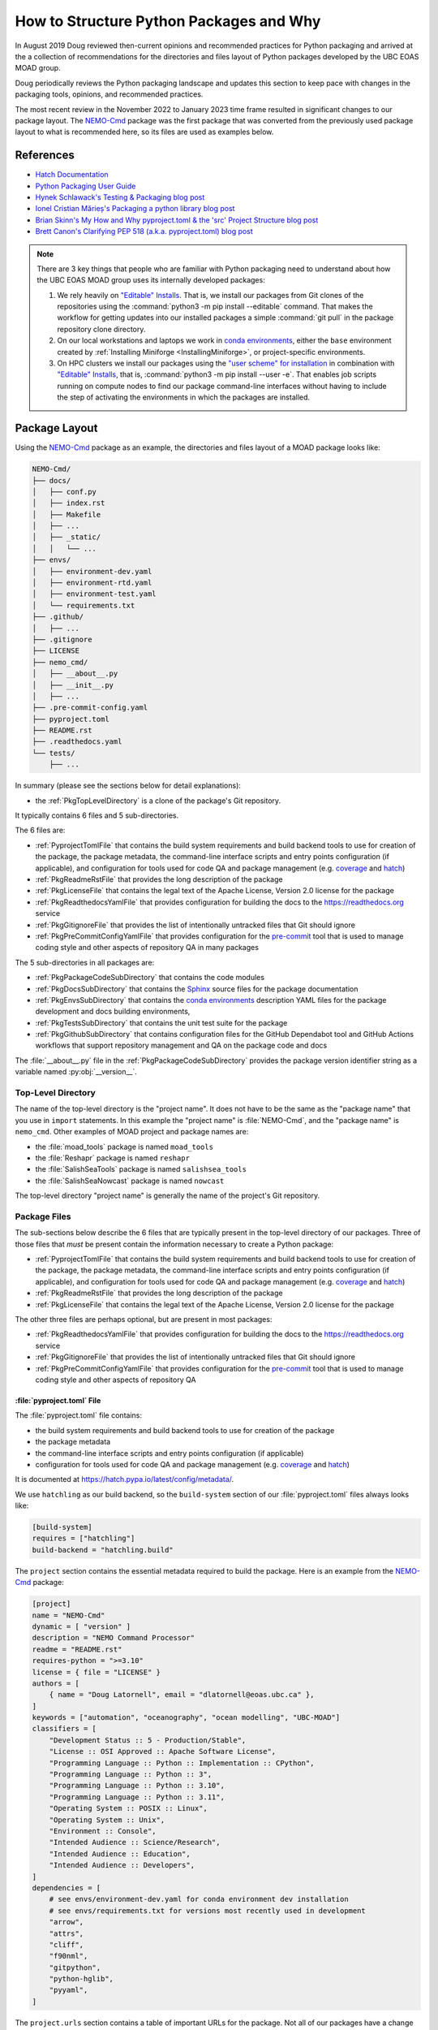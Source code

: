 .. Copyright 2018 – present by The UBC EOAS MOAD Group
.. and The University of British Columbia
..
.. Licensed under a Creative Commons Attribution 4.0 International License
..
..   https://creativecommons.org/licenses/by/4.0/


.. _HowToStructurePythonPackagesAndWhy:

****************************************
How to Structure Python Packages and Why
****************************************

In August 2019 Doug reviewed then-current opinions and recommended practices for Python packaging
and arrived at the a collection of recommendations for the directories and files layout of Python packages
developed by the UBC EOAS MOAD group.

Doug periodically reviews the Python packaging landscape and updates this section to keep pace
with changes in the packaging tools,
opinions,
and recommended practices.

The most recent review in the November 2022 to January 2023 time frame resulted in significant changes
to our package layout.
The `NEMO-Cmd`_ package was the first package that was converted from the previously used package layout to what is recommended here,
so its files are used as examples below.

.. _NEMO-Cmd: https://github.com/SalishSeaCast/NEMO-Cmd


References
==========

* `Hatch Documentation`_
* `Python Packaging User Guide`_
* `Hynek Schlawack's Testing & Packaging blog post`_
* `Ionel Cristian Mărieș's Packaging a python library blog post`_
* `Brian Skinn's My How and Why pyproject.toml & the 'src' Project Structure blog post`_
* `Brett Canon's Clarifying PEP 518 (a.k.a. pyproject.toml) blog post`_

.. _Hatch Documentation: https://hatch.pypa.io/latest/
.. _Python Packaging User Guide: https://packaging.python.org/en/latest/
.. _Hynek Schlawack's Testing & Packaging blog post: https://hynek.me/articles/testing-packaging/
.. _Ionel Cristian Mărieș's Packaging a python library blog post: https://blog.ionelmc.ro/2014/05/25/python-packaging/
.. _Brian Skinn's My How and Why pyproject.toml & the 'src' Project Structure blog post: https://bskinn.github.io/My-How-Why-Pyproject-Src/
.. _Brett Canon's Clarifying PEP 518 (a.k.a. pyproject.toml) blog post: https://snarky.ca/clarifying-pep-518/


.. note::
    There are 3 key things that people who are familiar with Python packaging need to understand about how the UBC EOAS MOAD group uses its internally developed packages:

    #. We rely heavily on `"Editable" Installs`_.
       That is,
       we install our packages from Git clones of the repositories using the :command:`python3 -m pip install --editable` command.
       That makes the workflow for getting updates into our installed packages a simple :command:`git pull` in the package repository clone directory.

       .. _"Editable" Installs: https://pip.pypa.io/en/stable/topics/local-project-installs/#editable-installs

    #. On our local workstations and laptops we work in `conda environments`_,
       either the ``base`` environment created by
       :ref:`Installing Miniforge <InstallingMiniforge>`,
       or project-specific environments.

       .. _conda environments: https://docs.conda.io/projects/conda/en/latest/

    #. On HPC clusters we install our packages using the `"user scheme" for installation`_ in combination with `"Editable" Installs`_,
       that is,
       :command:`python3 -m pip install --user -e`.
       That enables job scripts running on compute nodes to find our package command-line interfaces without having to include the step of activating the environments in which the packages are installed.

       .. _"user scheme" for installation: https://packaging.python.org/en/latest/tutorials/installing-packages/#installing-to-the-user-site


Package Layout
==============

Using the `NEMO-Cmd`_ package as an example,
the directories and files layout of a MOAD package looks like:

.. code-block:: text

    NEMO-Cmd/
    ├── docs/
    │   ├── conf.py
    │   ├── index.rst
    │   ├── Makefile
    │   ├── ...
    │   ├── _static/
    │   │   └── ...
    ├── envs/
    │   ├── environment-dev.yaml
    │   ├── environment-rtd.yaml
    │   ├── environment-test.yaml
    │   └── requirements.txt
    ├── .github/
    │   ├── ...
    ├── .gitignore
    ├── LICENSE
    ├── nemo_cmd/
    │   ├── __about__.py
    │   ├── __init__.py
    │   ├── ...
    ├── .pre-commit-config.yaml
    ├── pyproject.toml
    ├── README.rst
    ├── .readthedocs.yaml
    └── tests/
        ├── ...

In summary
(please see the sections below for detail explanations):

* the :ref:`PkgTopLevelDirectory` is a clone of the package's Git repository.

It typically contains 6 files and 5 sub-directories.

The 6 files are:

* :ref:`PyprojectTomlFile` that contains the build system requirements and build backend tools to use for creation of the package,
  the package metadata,
  the command-line interface scripts and entry points configuration
  (if applicable),
  and configuration for tools used for code QA and package management
  (e.g. `coverage`_ and `hatch`_)

  .. _coverage: https://coverage.readthedocs.io/en/latest/
  .. _hatch: https://hatch.pypa.io/latest/

* :ref:`PkgReadmeRstFile` that provides the long description of the package
* :ref:`PkgLicenseFile` that contains the legal text of the Apache License, Version 2.0 license for the package
* :ref:`PkgReadthedocsYamlFile` that provides configuration for building the docs to the https://readthedocs.org service
* :ref:`PkgGitignoreFile` that provides the list of intentionally untracked files that Git should ignore
* :ref:`PkgPreCommitConfigYamlFile` that provides configuration for the `pre-commit`_ tool that is used to manage coding style and other aspects of repository QA in many packages

.. _pre-commit: https://pre-commit.com/

The 5 sub-directories in all packages are:

* :ref:`PkgPackageCodeSubDirectory` that contains the code modules
* :ref:`PkgDocsSubDirectory` that contains the `Sphinx`_ source files for the package documentation

  .. _Sphinx: https://www.sphinx-doc.org/en/master/

* :ref:`PkgEnvsSubDirectory` that contains the `conda environments`_ description YAML files for the package development and docs building environments,
* :ref:`PkgTestsSubDirectory` that contains the unit test suite for the package
* :ref:`PkgGithubSubDirectory` that contains configuration files for the GitHub Dependabot tool
  and GitHub Actions workflows that support repository management and QA on the package code and
  docs

The :file:`__about__.py` file in the :ref:`PkgPackageCodeSubDirectory` provides the package version identifier string as a variable named :py:obj:`__version__`.


.. _PkgTopLevelDirectory:

Top-Level Directory
-------------------

The name of the top-level directory is the "project name".
It does not have to be the same as the "package name" that you use in ``import`` statements.
In this example the "project name" is :file:`NEMO-Cmd`,
and the "package name" is ``nemo_cmd``.
Other examples of MOAD project and package names are:

* the :file:`moad_tools` package is named ``moad_tools``
* the :file:`Reshapr` package is named ``reshapr``
* the :file:`SalishSeaTools` package is named ``salishsea_tools``
* the :file:`SalishSeaNowcast` package is named ``nowcast``

The top-level directory "project name" is generally the name of the project's Git repository.


Package Files
-------------

The sub-sections below describe the 6 files that are typically present in the top-level directory
of our packages.
Three of those files that *must* be present contain the information necessary to create a Python package:

* :ref:`PyprojectTomlFile` that contains the build system requirements and build backend tools to use for creation of the package,
  the package metadata,
  the command-line interface scripts and entry points configuration
  (if applicable),
  and configuration for tools used for code QA and package management
  (e.g. `coverage`_ and `hatch`_)

  .. _coverage: https://coverage.readthedocs.io/en/latest/
  .. _hatch: https://hatch.pypa.io/latest/

* :ref:`PkgReadmeRstFile` that provides the long description of the package
* :ref:`PkgLicenseFile` that contains the legal text of the Apache License, Version 2.0 license for the package

The other three files are perhaps optional,
but are present in most packages:

* :ref:`PkgReadthedocsYamlFile` that provides configuration for building the docs to the https://readthedocs.org service
* :ref:`PkgGitignoreFile` that provides the list of intentionally untracked files that Git should ignore
* :ref:`PkgPreCommitConfigYamlFile` that provides configuration for the `pre-commit`_ tool that is used to manage coding style and other aspects of repository QA


.. _PyprojectTomlFile:

:file:`pyproject.toml` File
^^^^^^^^^^^^^^^^^^^^^^^^^^^

The :file:`pyproject.toml` file contains:

* the build system requirements and build backend tools to use for creation of the package
* the package metadata
* the command-line interface scripts and entry points configuration (if applicable)
* configuration for tools used for code QA and package management (e.g. `coverage`_ and `hatch`_)

It is documented at https://hatch.pypa.io/latest/config/metadata/.

We use ``hatchling`` as our build backend,
so the ``build-system`` section of our :file:`pyproject.toml` files always looks like:

.. code-block:: toml

    [build-system]
    requires = ["hatchling"]
    build-backend = "hatchling.build"

The ``project`` section contains the essential metadata required to build the package.
Here is an example from the `NEMO-Cmd`_ package:

.. code-block:: toml

    [project]
    name = "NEMO-Cmd"
    dynamic = [ "version" ]
    description = "NEMO Command Processor"
    readme = "README.rst"
    requires-python = ">=3.10"
    license = { file = "LICENSE" }
    authors = [
        { name = "Doug Latornell", email = "dlatornell@eoas.ubc.ca" },
    ]
    keywords = ["automation", "oceanography", "ocean modelling", "UBC-MOAD"]
    classifiers = [
        "Development Status :: 5 - Production/Stable",
        "License :: OSI Approved :: Apache Software License",
        "Programming Language :: Python :: Implementation :: CPython",
        "Programming Language :: Python :: 3",
        "Programming Language :: Python :: 3.10",
        "Programming Language :: Python :: 3.11",
        "Operating System :: POSIX :: Linux",
        "Operating System :: Unix",
        "Environment :: Console",
        "Intended Audience :: Science/Research",
        "Intended Audience :: Education",
        "Intended Audience :: Developers",
    ]
    dependencies = [
        # see envs/environment-dev.yaml for conda environment dev installation
        # see envs/requirements.txt for versions most recently used in development
        "arrow",
        "attrs",
        "cliff",
        "f90nml",
        "gitpython",
        "python-hglib",
        "pyyaml",
    ]

The ``project.urls`` section contains a table of important URLs for the package.
Not all of our packages have a change log,
but the URLs for documentation,
issue tracker,
and source code should exist and be included in this section.

.. code-block:: toml

    [project.urls]
    "Documentation" = "https://nemo-cmd.readthedocs.io/en/latest/"
    "Changelog" = "https://nemo-cmd.readthedocs.io/en/latest/CHANGES.html"
    "Issue Tracker" = "https://github.com/SalishSeaCast/NEMO-Cmd/issues"
    "Source Code" = "https://github.com/SalishSeaCast/NEMO-Cmd"

The optional ``project.scripts`` and  ``project.entry-points.plugin-namespace`` sections define the
package's command-line interface.

In the ``project.scripts`` section,
the key is the command name and its value is the code object that it will call.

.. code-block:: toml

    [project.scripts]
    nemo = "nemo_cmd.main:main"

The `NEMO-Cmd`_ package uses the `Cliff`_ package to define its CLI via entry points for each
of the sub-command plugins.
So,
its CLI definition also includes a ``project.entry-points.nemo`` section to connect the plugin
classes to the main `nemo` CLI script:

.. _Cliff: https://docs.openstack.org/cliff/latest/

.. code-block:: toml

    [project.entry-points.nemo]
    combine = "nemo_cmd.combine:Combine"
    deflate = "nemo_cmd.deflate:Deflate"
    gather = "nemo_cmd.gather:Gather"
    prepare = "nemo_cmd.prepare:Prepare"
    run = "nemo_cmd.run:Run"

Packages like `Reshapr`_ that use the `Click`_ package to define their CLI only require a
``project.scripts`` section because sub-commands are defined via Click.

.. _Reshapr: https://github.com/UBC-MOAD/Reshapr
.. _Click: https://click.palletsprojects.com/en/latest/

The ``tool.hatch.version`` section contains the path/file in which the package's version identifier
is stored.
This makes that file the "single source of truth" for the package's version,
facilitates management of the version identifier with the :command:`hatch version` command,
and enables the use of ``importlib.metadata.version()`` to access the package's version in code.

.. code-block:: toml

    [tool.hatch.version]
    path = "nemo_cmd/__about__.py"

The ``tool.coverage.run`` and ``tool.coverage.report`` sections provide configuration for the
`Coverage.py`_ tool that is used to monitor what lines of code the test suite exercises.

.. _Coverage.py: https://coverage.readthedocs.io/en/latest/

.. code-block:: toml

    [tool.coverage.run]
    branch = true
    source = [ "nemo_cmd", "tests"]

    [tool.coverage.report]
    show_missing = true


.. _PkgReadmeRstFile:

:file:`README.rst` File
^^^^^^^^^^^^^^^^^^^^^^^

The :file:`README.rst` file provides a full description of the package.
Take a look some of the UBC EOAS MOAD repositories to get an idea of typical contents.
:file:`README.rst` should include a copyright and license section.

The :file:`README.rst` file is included as the "long description" of the package via the

.. code-block:: toml

    readme = "README.rst"

line in the ``[project]`` section of the :ref:`PyprojectTomlFile`.

:file:`README` files written using reStructuredText
(or Markdown)
are automatically rendered to HTML in GitHub web pages.


.. _PkgLicenseFile:

:file:`LICENSE` File
^^^^^^^^^^^^^^^^^^^^

The :file:`LICENSE` contains the legal license text for the package.
We release all of our open code under the `Apache License, Version 2.0`_

.. _Apache License, Version 2.0: https://www.apache.org/licenses/

So,
you can just copy the :file:`LICENSE` file from another MOAD repository.
The :file:`LICENSE` file is included in the package metadata via the

.. code-block:: toml

    license = { file = "LICENSE" }

line in the ``[project]`` section of the :ref:`PyprojectTomlFile`.


.. _PkgReadthedocsYamlFile:

:file:`.readthedocs.yaml` File
^^^^^^^^^^^^^^^^^^^^^^^^^^^^^^

For packages that use https://readthedocs.org/ to render and host their documentation,
we include a :file:`.readthedocs.yaml` file in the top-level directory
(the file name and location are stipulated by readthedocs).
That file `declares the features of the environment`_ that we want readthedocs to use to build our docs,
specifically,
a conda environment that we describe in the :file:`envs/environment-rtd.yaml` file
(described below),
built using the `mambaforge`_ environment and package manager on an Ubuntu Linux virtual machine.

.. _declares the features of the environment: https://docs.readthedocs.io/en/stable/config-file/v2.html
.. _mambaforge: https://mamba.readthedocs.io/en/latest/installation.html

The :file:`.readthedocs.yaml` file for the `NEMO-Cmd`_ package is typical,
and looks like:

.. code-block:: yaml

    version: 2

    build:
      os: ubuntu-22.04
      tools:
        python: "mambaforge-4.10"

    conda:
      environment: envs/environment-rtd.yaml

    # Only build HTML and JSON formats
    formats: []


.. _PkgGitignoreFile:

:file:`.gitignore` File
^^^^^^^^^^^^^^^^^^^^^^^

The :file:`.gitignore` file provides the list of intentionally untracked files that Git should ignore.
Having a comprehensive :file:`.gitignore` file makes commands like :command:`git status`,
:command:`git diff`,
:command:`git add`,
etc. easier to understand and use.

Our :file:`.gitignore` files are based on files generated by the PyCharm .ignore plugin.

The https://github.com/github/gitignore repository is also a good source for language-specific patterns
for :file:`.gitignore` files.


.. _PkgPreCommitConfigYamlFile:

:file:`.pre-commit-config.yaml` File
^^^^^^^^^^^^^^^^^^^^^^^^^^^^^^^^^^^^

The :file:`.pre-commit-config.yaml` file provides configuration for the `pre-commit`_ tool
that is used to manage coding style and other aspects of repository QA in many of our packages.
If it is used in a package you should be able to find notes about its use in the Coding Style
section of the package's development docs section;
e.g. `NEMO-Cmd Coding Style`_.

.. _NEMO-Cmd Coding Style: file:///media/doug/warehouse/MEOPAR/NEMO-Cmd/docs/_build/html/development.html#coding-style


Package Sub-Directories
-----------------------

The top-level directory must contain a package sub-directory in which the Python modules that are the package code are stored.
There are also usually 3 other sub-directories that contain:

* the package documentation (:file:`docs/`)
* descriptions of the conda environments used for development of the package and building its documentation (:file:`envs/`)
* the unit test suite for the package (:file:`tests/`)


.. _PkgPackageCodeSubDirectory:

Package Code Sub-directory
--------------------------

The package code sub-directory is where the Python modules that are the package code are stored.
Its name is the package name that is used in ``import`` statements.
In the the `NEMO-Cmd`_ package the package sub-directory is named :file:`nemo_cmd`.

Because the package name is used in ``import`` statements it must follow the rules that Python imposes on module names:

* contain only letters,
  numbers,
  and underscores
* not start with a number

By convention,
package sub-directory names are all-lowercase,
and use underscores when doing so improves readability.
A leading underscore is the convention that indicates a private module,
variable,
etc.,
so a package name that starts with an underscore would be unusual and confusing.

The package sub-directory must contain a file called :file:`__init__.py`
(often pronounced "dunder init").
The presence of a :file:`__init__.py` file is what makes a directory and the Python modules it contains importable.

In MOAD packages the :file:`__about__.py` file in the package sub-directory contains a declaration of a variable named :py:obj:`__version__`,
for example:

.. code-block:: python

    __version__ = "23.1.dev0"

We use a `CalVer`_ versioning scheme that conforms to `PEP-440`_.
The version identifier format is ``yy.n[.dev0]``,
where:

* ``yy`` is the (post-2000) year of release
* ``n`` is the number of the release within the year, starting at ``1``

After a release has been made the value of ``n`` is incremented by 1,
and ``.dev0`` is appended to the version identifier to indicate changes that will be included in the next release.

.. _CalVer: https://calver.org/
.. _PEP-440: https://peps.python.org/pep-0440/

The :py:obj:`__version__` value is included as the ``version`` metadata value in the :ref:`PyprojectTomlFile` by via the line:

.. code-block:: toml

    dynamic = [ "version" ]

in the ``[metadata]`` section,
and the ``tool.hatch.version`` section:

.. code-block:: toml

    [tool.hatch.version]
    path = "nemo_cmd/__about__.py"


.. _PkgDocsSubDirectory:

:file:`docs/` Sub-directory
---------------------------

The :file:`docs/` directory contains the `Sphinx`_ source files for the package documentation.
This directory is initialized by creating it,
then running the :command:`sphinx-quickstart` command in it.

After initializing the :file:`docs/` directory,
its :file:`conf.py` file requires some editing.
Please see :file:`docs/conf.py` in the `NEMO-Cmd`_ package for an example of a "finished" file.

The key things that need to be done are:

* Add:

  .. code-block:: python

      import os
      import sys

      sys.path.insert(0, os.path.abspath(".."))

  to the ``# -- Path setup ----------`` section of the file to make the package code
  directory tree available to the Sphinx builder for collection of package metadata,
  automatic generation of documentation from docstrings,
  etc.

* Change the :py:obj:`project` code in the ``# -- Project information ---------`` section to:

  .. code-block:: python

      import tomllib
      from pathlib import Path


      with Path("../pyproject.toml").open("rb") as f:
          pkg_info = tomllib.load(f)
      project = pkg_info["project"]["name"]

  to get the project name from the ``project`` section of the :ref:`PyprojectTomlFile`.

* Change the :py:obj:`copyright` code in the ``# -- Project information ---------`` section to something like:

  .. code-block:: python

      author = "SalishSeaCast Project Contributors and The University of British Columbia"
      pkg_creation_year = 2013
      copyright = f"{pkg_creation_year} – present, {author}"

  to ensure that the copyright year range displayed in the rendered docs ends with ``– present``
  and the copyright holder is correct.

* Change the :py:obj:`version` and :py:obj:`release` code in the
  ``# -- Project information ---------`` section to something like:

  .. code-block:: python

      import importlib.metadata

      version = importlib.metadata.version(project)
      release = version

  to get the package version identifier from the :py:obj:`__version__` variable in the package :file:`__about__.py` file.


.. _PkgEnvsSubDirectory:

:file:`envs/` Sub-directory
---------------------------

The :file:`envs/` sub-directory contains at least 4 files that describe the `conda environments`_
for the package development and docs building environments.


:file:`environment-dev.yaml` File
^^^^^^^^^^^^^^^^^^^^^^^^^^^^^^^^^

The :file:`environment-dev.yaml` file is the conda environment description file for the package development environment.
It includes all of the packages necessary to install,
run,
develop,
test,
and document the package.

For example,
the :file:`environment-dev.yaml` file for the `NEMO-Cmd`_ package looks like:

.. code-block:: yaml

    # conda environment description file for NEMO-Cmd package
    # development environment
    #
    # Create a conda environment in which the `nemo` command is installed in editable mode
    # with:
    #
    #   $ conda env create -f NEMO-Cmd/envs/environment-dev.yaml
    #   $ conda activate nemo-cmd
    #
    # The environment includes all the tools used to develop,
    # test, and document the NEMO-Cmd package.
    #
    # See the envs/requirements.txt file for an exhaustive list of all the
    # packages installed in the environment and their versions used in
    # recent development.

    name: nemo-cmd

    channels:
      - conda-forge
      - nodefaults

    dependencies:
      - arrow
      - attrs
      - cliff
      - f90nml
      - gitpython
      - pip
      - python=3.11
      - pyyaml

      # For coding style, repo QA, and pkg management
      - black
      - hatch
      - pre-commit

      # For unit tests
      - pytest
      - pytest-cov
      - pytest-randomly

      # For documentation
      - sphinx
      - sphinx_rtd_theme
      - sphinx-notfound-page

      - pip:
        - python-hglib

        # install NEMO-Cmd package in editable mode
        - --editable ../

* The comments at the top of the file include a succinct version of the commands required to create the dev environment.
* The recommended conda channel to get packages from is ``conda-forge``.
  ``nodefaults`` is included in the ``channels`` list to speed up the packages dependency solver
  because it is now rare for us to require packages from any other source than ``conda-forge`` .
* Packages that are unavailable from conda channels are installed via :command:`pip`.

The :file:`environment-dev.yaml` file is "hand-crafted" rather than being generated via the :command:`conda env export` command.
As such,
it contains only the top level dependency packages,
and only version pins that are absolutely necessary.
That allows the conda solver do its job to assemble a consistent set of up-to-date packages to install.


:file:`environment-rtd.yaml` File
^^^^^^^^^^^^^^^^^^^^^^^^^^^^^^^^^

The :file:`environment-rtd.yaml` file is the conda environment description file for the docs building environment on readthedocs.org.
It includes only the packages that are required to build the docs.

For example,
the :file:`environment-rtd.yaml` file for the `NEMO-Cmd`_ package looks like:

.. code-block:: yaml

    # conda environment description file for readthedocs build environment

    name: nemo-cmd-rtd

    channels:
      - conda-forge
      - nodefaults

    dependencies:
      - pip
      - python=3.11

      # RTD packages
      - mock
      - pillow
      - sphinx
      - sphinx_rtd_theme
      - sphinx-notfound-page

      - pip:
          # install package so that importlib.metadata functions can work
          - ../

The only reason to add more packages to the ``dependencies`` list is if :py:exc:`ImportError` exceptions
that arise in the `Sphinx autodoc`_ processing of docstrings can't be resolved by the use of the
`autodoc_mock_imports`_ list in :file:`conf.py`.

.. _Sphinx autodoc: https://www.sphinx-doc.org/en/master/usage/extensions/autodoc.html
.. _autodoc_mock_imports: https://www.sphinx-doc.org/en/master/usage/extensions/autodoc.html#confval-autodoc_mock_imports


:file:`environment-test.yaml` File
^^^^^^^^^^^^^^^^^^^^^^^^^^^^^^^^^^

The :file:`environment-test.yaml` file is the conda environment description file for an environment configured
specifically for running the package's unit test suite,
and the :command:`sphinx linkcheck` command.
It is primarily used by GitHub Actions workflows that are run whenever commits are pushed to GitHub.
Please see the :ref:`PkgGitHubActionsWorkflows` section.


.. _RequirementsTxtFile:

:file:`requirements.txt` File
^^^^^^^^^^^^^^^^^^^^^^^^^^^^^

The :file:`requirements.txt` file records the full list of packages in the development environment
and their versions used for recent development work.
It is generated using the :command:`python3 -m pip list --format=freeze` command.
When new package dependencies are added to the project,
or the dev environment is updated via :command:`conda env update --file envs/environment-dev.yaml`,
a new :file:`requirements.txt` file should be generated and merged with the previously committed version
so that the dev environment changes are tracked by Git.


.. _PkgTestsSubDirectory:

:file:`tests/` Sub-directory
----------------------------

The :file:`tests/` sub-directory contains the unit test suite for the package.
Its modules match the names of the modules in the :ref:`PkgPackageCodeSubDirectory`,
but with ``test_`` pre-pended to them.
If the :ref:`PkgPackageCodeSubDirectory` contains sub-directories,
those sub-directories are reflected in the :file:`tests/` tree.

The :file:`tests/` sub-directory,
nor any other directories that may be created in its tree *should not* contain :file:`__init__.py` files.
Please see `the discussion of test layout/import rules in the pytest docs`_ for explanation.

.. _the discussion of test layout/import rules in the pytest docs: https://doc.pytest.org/en/latest/explanation/goodpractices.html#tests-outside-application-code


.. _PkgGithubSubDirectory:

:file:`.github/` Sub-directory
------------------------------

The :file:`.github/` sub-directory contains files that configure automation on the GitHub servers
that supports repository QA.
In that sub-directory there is typically a :file:`dependabot.yaml` file and a :file:`workflows/` sub-directory.

The :file:`dependabot.yaml` file configures the `GitHub Dependabot`_ tool to check weekly
for version updates on GitHub actions packages used in the other automation workflows
and open pull requests to apply those updates.

.. _GitHub Dependabot: https://docs.github.com/en/code-security/dependabot


.. _PkgGitHubActionsWorkflows:

:file:`.github/workflows/` Sub-directory
^^^^^^^^^^^^^^^^^^^^^^^^^^^^^^^^^^^^^^^^

The :file:`workflows/` sub-directory contains configuration files for `GitHub Actions`_ workflows
used for code and docs QA tasks like:

.. _GitHub Actions: https://docs.github.com/en/actions

* static analysis of the code using `GitHub CodeQL`_ to detect possible security vulnerabilities

  .. _GitHub CodeQL: https://docs.github.com/en/code-security/code-scanning/automatically-scanning-your-code-for-vulnerabilities-and-errors/about-code-scanning-with-codeql

* run the package test suite with code coverage analysis (continuous integration)
  and pushing the coverage analysis report to `Codecov`/_

  .. _Codecov: https://about.codecov.io/

* run the `Sphinx linkcheck`_ builder on the documentation files to scans for external links,
  try to open them,
  and write report that highlights any links that are broken or redirected

  .. _Sphinx linkcheck: https://www.sphinx-doc.org/en/master/usage/builders/index.html#sphinx.builders.linkcheck.CheckExternalLinksBuilder

The workflows are generally run automatically each time that commits are pushed to the repository.
Some,
like the CodeQL security scan,
and the Sphinx link check are also run on a schedule to detect vulnerabilities and broken links that
arise between code and docs updates.

In most cases the workflows are based on our collection of shared reusable workflows in the `UBC-MOAD/gha-workflows`_ repository.

.. _UBC-MOAD/gha-workflows: https://github.com/UBC-MOAD/gha-workflows


Rationale
=========

This section explains the rationale for important choices in the packaging layout and methodology
described above.

The changes that resulted from Doug's December 2022 review of then current opinions and recommended practices for Python packaging are:

* Start using the :ref:`PyprojectTomlFile` in packages to contain all of the package metadata.
  That eliminates the :file:`setup.py` and :file:`setup.cfg` files.
  It also changes how the package name and version are accessed in the :file:`conf.py` file in the :ref:`PkgDocsSubDirectory`,
  and how the package version is accessed elsewhere in code
  (such as for the ``--version`` option in packages with command-line interfaces).

* Define the package version identifier in the :file:`__about__.py` file in the :ref:`PkgPackageCodeSubDirectory`.

* Change to use ``hatchling`` as our package build backend because it is more modern than ``setuptools``
  and provides additional package management tools like :command:`hatch version`.
  It also appears to continue to use the :file:`.pth` scheme for editable mode installs,
  in contrast to ``setuptools>=64.0.0`` possibility of using a custom import hook scheme that is not supported
  by IDEs like PyCharm and VS Code.

While the :file:`src/` layout advocated by `Hynek Schlawack's Testing & Packaging blog post`_
and `Ionel Cristian Mărieș's Packaging a python library blog post`_ is now also recommended
by the Python Packaging Authority in the `Python Packaging User Guide`_,
we have not yet adopted it.
The benefits that :file:`src/` layout provides are not important to us because we always install our
group-developed packages via :command:`python3 -m pip install -e`,
and we don't use `tox`_ to test our packages with different Python versions and interpreters.

.. _tox: https://tox.wiki/en/latest/

